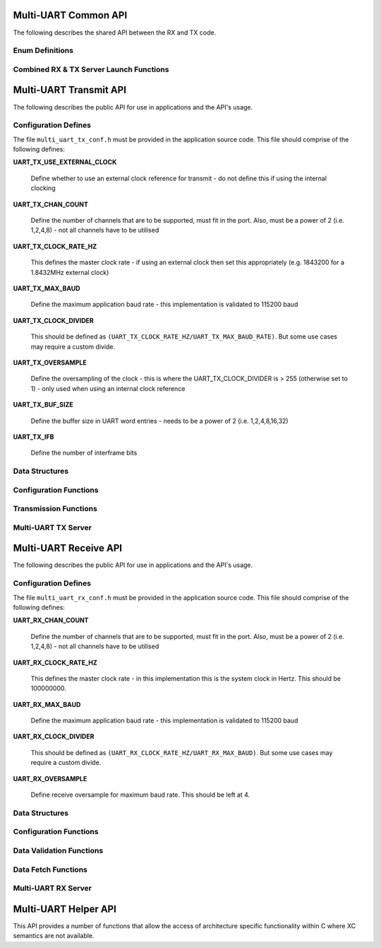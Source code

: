 .. _sec_common_api:

Multi-UART Common API 
======================

The following describes the shared API between the RX and TX code.

.. _sec_common_enum:

Enum Definitions
-----------------

.. doxygenenum:: ENUM_UART_CONFIG_PARITY

.. doxygenenum:: ENUM_UART_CONFIG_STOP_BITS

.. doxygenenum:: ENUM_UART_CONFIG_POLARITY

.. _sec_common_func:

Combined RX & TX Server Launch Functions
-----------------------------------------

.. doxygenfunction:: run_multi_uart_rxtx_int_clk

.. doxygenfunction:: run_multi_uart_rxtx

.. _sec_tx_api:

Multi-UART Transmit API 
========================

The following describes the public API for use in applications and the API's usage.

.. _sec_tx_conf_defines:

Configuration Defines
----------------------

The file ``multi_uart_tx_conf.h`` must be provided in the application source code. This file should comprise of the following defines:

**UART_TX_USE_EXTERNAL_CLOCK**

    Define whether to use an external clock reference for transmit - do not define this if using the internal clocking

**UART_TX_CHAN_COUNT**

    Define the number of channels that are to be supported, must fit in the port. Also, must be a power of 2 (i.e. 1,2,4,8) - not all channels have to be utilised
    
**UART_TX_CLOCK_RATE_HZ**

    This defines the master clock rate - if using an external clock then set this appropriately (e.g. 1843200 for a 1.8432MHz external clock)
    
**UART_TX_MAX_BAUD**

    Define the maximum application baud rate - this implementation is validated to 115200 baud
    
**UART_TX_CLOCK_DIVIDER**

    This should be defined as ``(UART_TX_CLOCK_RATE_HZ/UART_TX_MAX_BAUD_RATE)``. But some use cases may require a custom divide.
    
**UART_TX_OVERSAMPLE**

    Define the oversampling of the clock - this is where the UART_TX_CLOCK_DIVIDER is > 255 (otherwise set to 1) - only used when using an internal clock reference
    
**UART_TX_BUF_SIZE**

    Define the buffer size in UART word entries - needs to be a power of 2 (i.e. 1,2,4,8,16,32)
    
**UART_TX_IFB**

    Define the number of interframe bits

.. _sec_tx_data_struct:

Data Structures
----------------

.. doxygenstruct:: STRUCT_MULTI_UART_TX_PORTS

.. doxygenstruct:: STRUCT_MULTI_UART_TX_CHANNEL

.. _sec_tx_conf_func:

Configuration Functions
------------------------

.. doxygenfunction:: uart_tx_initialise_channel

.. doxygenfunction:: uart_tx_reconf_pause

.. doxygenfunction:: uart_tx_reconf_enable

.. _sec_tx_func:

Transmission Functions
--------------------------

.. doxygenfunction:: uart_tx_assemble_word

.. doxygenfunction:: uart_tx_put_char

.. _sec_tx_server_func:

Multi-UART TX Server
---------------------

.. doxygenfunction:: run_multi_uart_tx

.. _sec_rx_api:

Multi-UART Receive API 
=======================

The following describes the public API for use in applications and the API's usage.

.. _sec_rx_conf_defines:

Configuration Defines
----------------------

The file ``multi_uart_rx_conf.h`` must be provided in the application source code. This file should comprise of the following defines:

**UART_RX_CHAN_COUNT**

    Define the number of channels that are to be supported, must fit in the port. Also, must be a power of 2 (i.e. 1,2,4,8) - not all channels have to be utilised
    
**UART_RX_CLOCK_RATE_HZ**

    This defines the master clock rate - in this implementation this is the system clock in Hertz. This should be 100000000.
    
**UART_RX_MAX_BAUD**

    Define the maximum application baud rate - this implementation is validated to 115200 baud
    
**UART_RX_CLOCK_DIVIDER**

    This should be defined as ``(UART_RX_CLOCK_RATE_HZ/UART_RX_MAX_BAUD)``. But some use cases may require a custom divide.
    
**UART_RX_OVERSAMPLE**

    Define receive oversample for maximum baud rate. This should be left at 4.

.. _sec_rx_data_struct:

Data Structures
----------------

.. doxygenstruct:: STRUCT_MULTI_UART_RX_PORTS

.. doxygenstruct:: STRUCT_MULTI_UART_RX_CHANNEL

.. _sec_rx_conf_func:

Configuration Functions
------------------------

.. doxygenfunction:: uart_rx_initialise_channel

.. doxygenfunction:: uart_rx_reconf_pause

.. doxygenfunction:: uart_rx_reconf_enable

.. _sec_rx_data_validation_func:

Data Validation Functions
--------------------------

.. doxygenfunction:: uart_rx_validate_char

Data Fetch Functions
---------------------

.. doxygenfunction:: uart_rx_grab_char

.. _sec_rx_server_func:

Multi-UART RX Server
---------------------

.. doxygenfunction:: run_multi_uart_rx

.. _sec_helper_api:

Multi-UART Helper API
======================

This API provides a number of functions that allow the access of architecture specific functionality within C where XC semantics are not available.

.. doxygenfunction:: get_time

.. doxygenfunction:: wait_for

.. doxygenfunction:: wait_until

.. doxygenfunction:: send_streaming_int

.. doxygenfunction:: get_streaming_uint

.. doxygenfunction:: get_streaming_token
